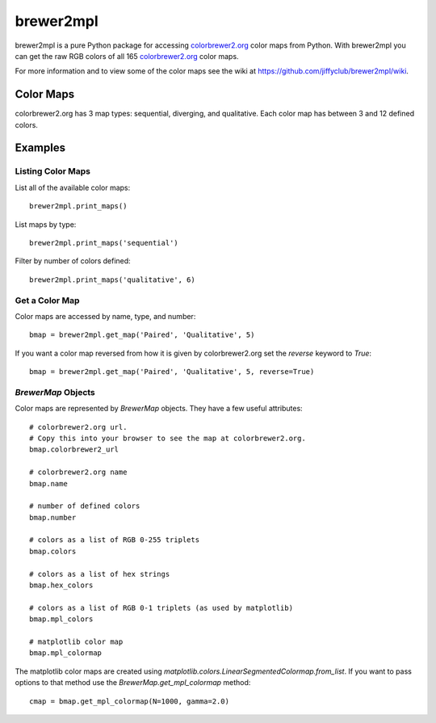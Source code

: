 brewer2mpl
==========

brewer2mpl is a pure Python package for accessing
`colorbrewer2.org <http://colorbrewer2.org>`_ color maps from Python.
With brewer2mpl you can get the raw RGB colors of all 165
`colorbrewer2.org <http://colorbrewer2.org>`_ color maps.

For more information and to view some of the color maps see the wiki at
https://github.com/jiffyclub/brewer2mpl/wiki.

Color Maps
----------

colorbrewer2.org has 3 map types: sequential, diverging, and qualitative.
Each color map has between 3 and 12 defined colors.

Examples
--------

Listing Color Maps
~~~~~~~~~~~~~~~~~~

List all of the available color maps::

    brewer2mpl.print_maps()

List maps by type::

    brewer2mpl.print_maps('sequential')

Filter by number of colors defined::

    brewer2mpl.print_maps('qualitative', 6)

Get a Color Map
~~~~~~~~~~~~~~~

Color maps are accessed by name, type, and number::

    bmap = brewer2mpl.get_map('Paired', 'Qualitative', 5)

If you want a color map reversed from how it is given by colorbrewer2.org
set the `reverse` keyword to `True`::

    bmap = brewer2mpl.get_map('Paired', 'Qualitative', 5, reverse=True)

`BrewerMap` Objects
~~~~~~~~~~~~~~~~~~~

Color maps are represented by `BrewerMap` objects. They have a few useful
attributes::

    # colorbrewer2.org url.
    # Copy this into your browser to see the map at colorbrewer2.org.
    bmap.colorbrewer2_url

    # colorbrewer2.org name
    bmap.name

    # number of defined colors
    bmap.number

    # colors as a list of RGB 0-255 triplets
    bmap.colors

    # colors as a list of hex strings
    bmap.hex_colors

    # colors as a list of RGB 0-1 triplets (as used by matplotlib)
    bmap.mpl_colors

    # matplotlib color map
    bmap.mpl_colormap

The matplotlib color maps are created using
`matplotlib.colors.LinearSegmentedColormap.from_list`. If you want to pass
options to that method use the `BrewerMap.get_mpl_colormap` method::

    cmap = bmap.get_mpl_colormap(N=1000, gamma=2.0)
